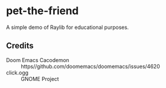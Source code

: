 * pet-the-friend
A simple demo of Raylib for educational purposes.

** Credits

- Doom Emacs Cacodemon :: https//github.com/doomemacs/doomemacs/issues/4620 
- click.ogg :: GNOME Project
